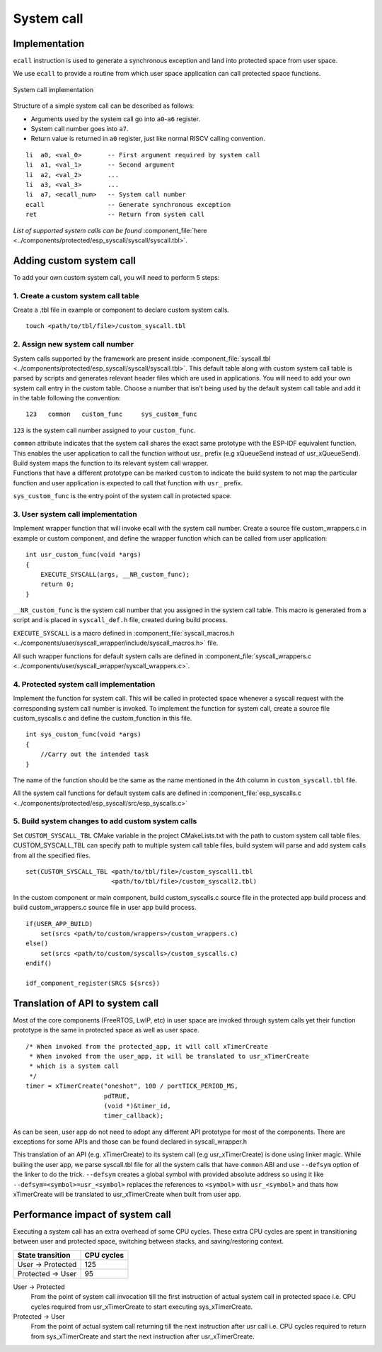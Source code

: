 System call
===========

Implementation
--------------

``ecall`` instruction is used to generate a synchronous exception and
land into protected space from user space.

We use ``ecall`` to provide a routine from which user space application
can call protected space functions.

.. figure:: ../../img/syscall_implementation.png
    :align: center
    :alt: System call implementation
    :figclass: align-center

    System call implementation

Structure of a simple system call can be described as follows:

-  Arguments used by the system call go into ``a0``-``a6`` register.
-  System call number goes into ``a7``.
-  Return value is returned in ``a0`` register, just like normal RISCV
   calling convention.

::

       li  a0, <val_0>       -- First argument required by system call
       li  a1, <val_1>       -- Second argument
       li  a2, <val_2>       ...
       li  a3, <val_3>       ...
       li  a7, <ecall_num>   -- System call number
       ecall                 -- Generate synchronous exception
       ret                   -- Return from system call

*List of supported system calls can be
found*  \ :component_file:`here <../components/protected/esp_syscall/syscall/syscall.tbl>`.

.. _adding_system_call:

Adding custom system call
-------------------------

To add your own custom system call, you will need to perform 5 steps:


.. _1-create-a-custom-syscall-table:

1. Create a custom system call table
^^^^^^^^^^^^^^^^^^^^^^^^^^^^^^^^^^^^

Create a .tbl file in example or component to declare custom system calls.

::

    touch <path/to/tbl/file>/custom_syscall.tbl

.. _2-assign-new-system-call-number:

2. Assign new system call number
^^^^^^^^^^^^^^^^^^^^^^^^^^^^^^^^

System calls supported by the framework are present inside :component_file:`syscall.tbl <../components/protected/esp_syscall/syscall/syscall.tbl>`. This default table along with custom system call table is parsed by scripts and generates relevant header
files which are used in applications. You will need to add your own system
call entry in the custom table. Choose a number that isn't being used by the default system call table and
add it in the table following the convention:

::

   123   common   custom_func     sys_custom_func

``123`` is the system call number assigned to your ``custom_func``.

| ``common`` attribute indicates that the system call shares the exact
  same prototype with the ESP-IDF equivalent function. This enables the user
  application to call the function without usr\_ prefix (e.g xQueueSend
  instead of usr_xQueueSend). Build system maps the function to its
  relevant system call wrapper.

| Functions that have a different prototype can be marked ``custom`` to
  indicate the build system to not map the particular function and user
  application is expected to call that function with ``usr_`` prefix.

``sys_custom_func`` is the entry point of the system call in protected
space.

.. _3-user-system-call-implementation:

3. User system call implementation
^^^^^^^^^^^^^^^^^^^^^^^^^^^^^^^^^^

Implement wrapper function that will invoke ecall with the system call
number. Create a source file custom_wrappers.c in example or
custom component, and define the wrapper function which can be called
from user application:

::

   int usr_custom_func(void *args)
   {
       EXECUTE_SYSCALL(args, __NR_custom_func);
       return 0;
   }

``__NR_custom_func`` is the system call number that you assigned in the
system call table. This macro is generated from a script and is placed
in ``syscall_def.h`` file, created during build process.

``EXECUTE_SYSCALL`` is a macro defined in :component_file:`syscall_macros.h <../components/user/syscall_wrapper/include/syscall_macros.h>` file.

All such wrapper functions for default system calls are defined in
:component_file:`syscall_wrappers.c <../components/user/syscall_wrapper/syscall_wrappers.c>`.

.. _4-protected-system-call-implementation:

4. Protected system call implementation
^^^^^^^^^^^^^^^^^^^^^^^^^^^^^^^^^^^^^^^

Implement the function for system call. This will be called in protected
space whenever a syscall request with the corresponding system call
number is invoked. To implement the function for system call, create a
source file custom_syscalls.c and define the custom_function in this file.

::

   int sys_custom_func(void *args)
   {
       //Carry out the intended task
   }

The name of the function should be the same as the name mentioned in the
4th column in ``custom_syscall.tbl`` file.

All the system call functions for default system calls are defined in
:component_file:`esp_syscalls.c <../components/protected/esp_syscall/src/esp_syscalls.c>`

.. _5-build-system-changes-to-add-custom-system-calls:

5. Build system changes to add custom system calls
^^^^^^^^^^^^^^^^^^^^^^^^^^^^^^^^^^^^^^^^^^^^^^^^^^

Set ``CUSTOM_SYSCALL_TBL`` CMake variable in the project CMakeLists.txt
with the path to custom system call table files. CUSTOM_SYSCALL_TBL
can specify path to multiple system call table files, build system will
parse and add system calls from all the specified files.

::

    set(CUSTOM_SYSCALL_TBL <path/to/tbl/file>/custom_syscall1.tbl
                           <path/to/tbl/file>/custom_syscall2.tbl)

In the custom component or main component, build custom_syscalls.c
source file in the protected app build process and build custom_wrappers.c
source file in user app build process.

::

    if(USER_APP_BUILD)
        set(srcs <path/to/custom/wrappers>/custom_wrappers.c)
    else()
        set(srcs <path/to/custom/syscalls>/custom_syscalls.c)
    endif()

    idf_component_register(SRCS ${srcs})

.. _trans_syscall:

Translation of API to system call
---------------------------------

Most of the core components (FreeRTOS, LwIP, etc) in user space are invoked through system calls yet
their function prototype is the same in protected space as well as user space.

::

    /* When invoked from the protected_app, it will call xTimerCreate
     * When invoked from the user_app, it will be translated to usr_xTimerCreate
     * which is a system call
     */
    timer = xTimerCreate("oneshot", 100 / portTICK_PERIOD_MS,
                         pdTRUE,
                         (void *)&timer_id,
                         timer_callback);

As can be seen, user app do not need to adopt any different API prototype for most of the components. There are exceptions
for some APIs and those can be found declared in syscall_wrapper.h

This translation of an API (e.g. xTimerCreate) to its system call (e.g usr_xTimerCreate) is done using linker magic.
While builing the user app, we parse syscall.tbl file for all the system calls that have ``common`` ABI and use
``--defsym`` option of the linker to do the trick. ``--defsym`` creates a global symbol with provided absolute address
so using it like ``--defsym=<symbol>=usr_<symbol>`` replaces the references to ``<symbol>`` with ``usr_<symbol>`` and thats
how xTimerCreate will be translated to usr_xTimerCreate when built from user app.

Performance impact of system call
---------------------------------

Executing a system call has an extra overhead of some CPU cycles. These extra CPU cycles are spent
in transitioning between user and protected space, switching between stacks, and saving/restoring context.

=================== ===============
 State transition    CPU cycles
=================== ===============
 User -> Protected       125

 Protected -> User        95
=================== ===============

User -> Protected
    From the point of system call invocation till the first instruction of actual system call in protected space
    i.e. CPU cycles required from usr_xTimerCreate to start executing sys_xTimerCreate.

Protected -> User
    From the point of actual system call returning till the next instruction after usr call
    i.e. CPU cycles required to return from sys_xTimerCreate and start the next instruction after usr_xTimerCreate.
